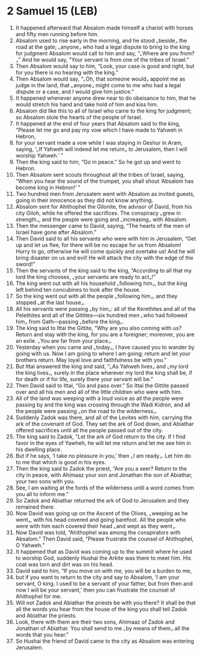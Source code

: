 * 2 Samuel 15 (LEB)
:PROPERTIES:
:ID: LEB/10-2SA15
:END:

1. It happened afterward that Absalom made himself a chariot with horses and fifty men running before him.
2. Absalom used to rise early in the morning, and he stood ⌞beside⌟ the road at the gate; ⌞anyone⌟ who had a legal dispute to bring to the king for judgment Absalom would call to him and say, “⌞Where are you from?⌟” And he would say, “Your servant is from one of the tribes of Israel.”
3. Then Absalom would say to him, “Look, your case is good and right, but for you there is no hearing with the king.”
4. Then Absalom would say, “⌞Oh, that someone would⌟ appoint me as judge in the land, that ⌞anyone⌟ might come to me who had a legal dispute or a case, and I would give him justice.”
5. It happened whenever anyone drew near to do obeisance to him, that he would stretch his hand and take hold of him and kiss him.
6. Absalom did like this to all of Israel who came to the king for judgment; so Absalom stole the hearts of the people of Israel.
7. It happened at the end of four years that Absalom said to the king, “Please let me go and pay my vow which I have made to Yahweh in Hebron,
8. for your servant made a vow while I was staying in Geshur in Aram, saying, ‘⌞If Yahweh will indeed let me return⌟ to Jerusalem, then I will worship Yahweh.’ ”
9. Then the king said to him, “Go in peace.” So he got up and went to Hebron.
10. Then Absalom sent scouts throughout all the tribes of Israel, saying, “When you hear the sound of the trumpet, you shall shout ‘Absalom has become king in Hebron!’ ”
11. Two hundred men from Jerusalem went with Absalom as invited guests, going in their innocence as they did not know anything.
12. Absalom sent for Ahithophel the Gilonite, the advisor of David, from his city Giloh, while he offered the sacrifices. The conspiracy ⌞grew in strength⌟, and the people were going and ⌞increasing⌟ with Absalom.
13. Then the messenger came to David, saying, “The hearts of the men of Israel have gone after Absalom.”
14. Then David said to all his servants who were with him in Jerusalem, “Get up and let us flee, for there will be no escape for us from Absalom! Hurry to go, otherwise he will come quickly and overtake us! And he will bring disaster on us and evil! He will attack the city with the edge of the sword!”
15. Then the servants of the king said to the king, “According to all that my lord the king chooses, ⌞your servants are ready to act⌟!”
16. The king went out with all his household ⌞following him⌟, but the king left behind ten concubines to look after the house.
17. So the king went out with all the people ⌞following him⌟, and they stopped ⌞at the last house⌟.
18. All his servants were passing ⌞by him⌟: all of the Kerethites and all of the Pelethites and all of the Gittites—six hundred men ⌞who had followed him⌟ from Gath—passing ⌞before the king⌟.
19. The king said to Ittai the Gittite, “Why are you also coming with us? Return and stay with the king, for you are a foreigner; moreover, you are an exile. ⌞You are far from your place⌟.
20. Yesterday when you came and ⌞today⌟, I have caused you to wander by going with us. Now I am going to where I am going; return and let your brothers return. May loyal love and faithfulness be with you.”
21. But Ittai answered the king and said, “⌞As Yahweh lives⌟ and ⌞my lord the king lives⌟, surely in the place wherever my lord the king shall be, if for death or if for life, surely there your servant will be.”
22. Then David said to Ittai, “Go and pass over.” So Ittai the Gittite passed over and all his men and all of the little children who were with him.
23. All of the land was weeping with a loud voice as all the people were passing by and the king was crossing through the Wadi Kidron, and all the people were passing ⌞on the road to the wilderness⌟.
24. Suddenly Zadok was there, and all of the Levites with him, carrying the ark of the covenant of God. They set the ark of God down, and Abiathar offered sacrifices until all the people passed out of the city.
25. The king said to Zadok, “Let the ark of God return to the city. If I find favor in the eyes of Yawheh, he will let me return and let me see him in his dwelling place.
26. But if he says, ‘I take no pleasure in you,’ then ⌞I am ready⌟. Let him do to me that which is good in his eyes.
27. Then the king said to Zadok the priest, “Are you a seer? Return to the city in peace, with Ahimaaz your son and Jonathan the son of Abiathar, your two sons with you.
28. See, I am waiting at the fords of the wilderness until a word comes from you all to inform me.”
29. So Zadok and Abiathar returned the ark of God to Jerusalem and they remained there.
30. Now David was going up on the Ascent of the Olives, ⌞weeping as he went⌟, with his head covered and going barefoot. All the people who were with him each covered their head ⌞and wept as they went⌟.
31. Now David was told, “Ahithophel was among the conspirators with Absalom.” Then David said, “Please frustrate the counsel of Ahithophel, O Yahweh.”
32. It happened that as David was coming up to the summit where he used to worship God, suddenly Hushai the Arkite was there to meet him. His coat was torn and dirt was on his head.
33. David said to him, “If you move on with me, you will be a burden to me,
34. but if you want to return to the city and say to Absalom, ‘I am your servant, O king. I used to be a servant of your father, but from then and now I will be your servant,’ then you can frustrate the counsel of Ahithophel for me.
35. Will not Zadok and Abiathar the priests be with you there? It shall be that all the words you hear from the house of the king you shall tell Zadok and Abiathar the priests.
36. Look, there with them are their two sons, Ahimaaz of Zadok and Jonathan of Abiathar. You shall send to me ⌞by means of them⌟ all the words that you hear.”
37. So Hushai the friend of David came to the city as Absalom was entering Jerusalem.

